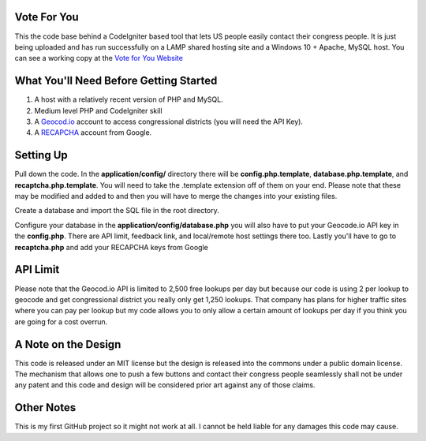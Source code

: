 ###################
Vote For You
###################

This the code base behind a CodeIgniter based tool that lets US people easily contact their congress people.  It is just being uploaded and has run successfully on a LAMP shared hosting site and a Windows 10 + Apache, MySQL host.  You can see a working copy at the `Vote for You Website <https://www.voteforyou.co>`_

#######################################
What You'll Need Before Getting Started
#######################################

1. A host with a relatively recent version of PHP and MySQL.
2. Medium level PHP and CodeIgniter skill
3. A `Geocod.io <https://geocod.io>`_ account to access congressional districts (you will need the API Key).
4. A `RECAPCHA <https://www.google.com/recaptcha/intro/comingsoon/index.html>`_ account from Google.


###############
Setting Up
###############

Pull down the code.  In the **application/config/** directory there will be **config.php.template**, **database.php.template**, and **recaptcha.php.template**.  You will need to take the .template extension off of them on your end.  Please note that these may be modified and added to and then you will have to merge the changes into your existing files.

Create a database and import the SQL file in the root directory.

Configure your database in the **application/config/database.php**  you will also have to put your Geocode.io API key in the **config.php**.  There are API limit,  feedback link, and local/remote host settings there too.  Lastly you'll have to go to **recaptcha.php** and add your RECAPCHA keys from Google

###############
API Limit
###############

Please note that the Geocod.io API is limited to 2,500 free lookups per day but because our code is using 2 per lookup to geocode and get congressional district you really only get 1,250 lookups.  That company has plans for higher traffic sites where you can pay per lookup but my code allows you to only allow a certain amount of lookups per day if you think you are going for a cost overrun.

####################
A Note on the Design
####################

This code is released under an MIT license but the design is released into the commons under a public domain license.  The mechanism that allows one to push a few buttons and contact their congress people seamlessly shall not be under any patent and this code and design will be considered prior art against any of those claims.


###############
Other Notes
###############

This is my first GitHub project so it might not work at all.  I cannot be held liable for any damages this code may cause.
